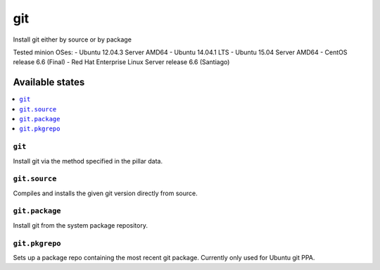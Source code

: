 ====
git
====

Install git either by source or by package

Tested minion OSes:
- Ubuntu 12.04.3 Server AMD64
- Ubuntu 14.04.1 LTS
- Ubuntu 15.04 Server AMD64
- CentOS release 6.6 (Final)
- Red Hat Enterprise Linux Server release 6.6 (Santiago)

Available states
================

.. contents::
    :local:

``git``
-------

Install git via the method specified in the pillar data.

``git.source``
--------------

Compiles and installs the given git version directly from source.

``git.package``
---------------

Install git from the system package repository.

``git.pkgrepo``
---------------

Sets up a package repo containing the most recent git package. Currently only used for Ubuntu git PPA.

